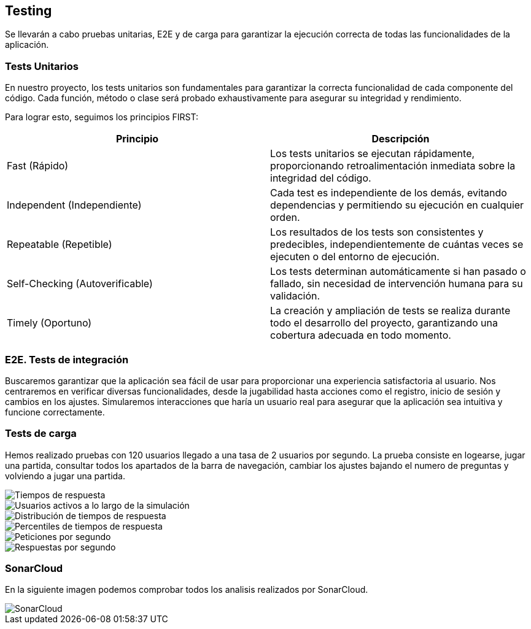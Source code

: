 ifndef::imagesdir[:imagesdir: ../images]

[[section-glossary]]
== Testing
Se llevarán a cabo pruebas unitarias, E2E y de carga para garantizar la ejecución correcta de todas las funcionalidades de la aplicación. 

=== Tests Unitarios

En nuestro proyecto, los tests unitarios son fundamentales para garantizar la correcta funcionalidad de cada componente del código. Cada función, método o clase será probado exhaustivamente para asegurar su integridad y rendimiento.

Para lograr esto, seguimos los principios FIRST:

|===
|Principio | Descripción

|Fast (Rápido)
|Los tests unitarios se ejecutan rápidamente, proporcionando retroalimentación inmediata sobre la integridad del código.

|Independent (Independiente)
|Cada test es independiente de los demás, evitando dependencias y permitiendo su ejecución en cualquier orden.

|Repeatable (Repetible)
|Los resultados de los tests son consistentes y predecibles, independientemente de cuántas veces se ejecuten o del entorno de ejecución.

|Self-Checking (Autoverificable)
|Los tests determinan automáticamente si han pasado o fallado, sin necesidad de intervención humana para su validación.

|Timely (Oportuno)
|La creación y ampliación de tests se realiza durante todo el desarrollo del proyecto, garantizando una cobertura adecuada en todo momento.
|===

=== E2E. Tests de integración
Buscaremos garantizar que la aplicación sea fácil de usar para proporcionar una experiencia satisfactoria al usuario. Nos centraremos en verificar diversas funcionalidades, desde la jugabilidad hasta acciones como el registro, inicio de sesión y cambios en los ajustes. Simularemos interacciones que haría un usuario real para asegurar que la aplicación sea intuitiva y funcione correctamente.

=== Tests de carga
Hemos realizado pruebas con 120 usuarios llegado a una tasa de 2 usuarios por segundo. La prueba consiste en logearse, jugar una partida, consultar todos los apartados de la barra de navegación, cambiar los ajustes bajando el numero de preguntas y volviendo a jugar una partida.

image::tc_response_times.png["Tiempos de respuesta"]

image::tc_active_users.png["Usuarios activos a lo largo de la simulación"]

image::tc_response_time_distribution.png["Distribución de tiempos de respuesta"]

image::tc_response_time_distribution.png["Percentiles de tiempos de respuesta"]

image::tc_requests.png["Peticiones por segundo"]

image::tc_responses.png["Respuestas por segundo"]

=== SonarCloud
En la siguiente imagen podemos comprobar todos los analisis realizados por SonarCloud.

image::sonarcloud.png["SonarCloud"]